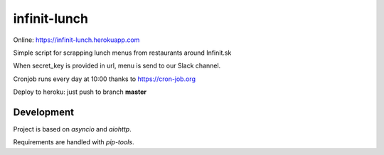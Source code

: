 =============
infinit-lunch
=============

Online: https://infinit-lunch.herokuapp.com

Simple script for scrapping lunch menus from restaurants around Infinit.sk

When secret_key is provided in url, menu is send to our Slack channel.

Cronjob runs every day at 10:00 thanks to https://cron-job.org

Deploy to heroku: just push to branch **master**


Development
===========

Project is based on `asyncio` and `aiohttp`.

Requirements are handled with `pip-tools`.

